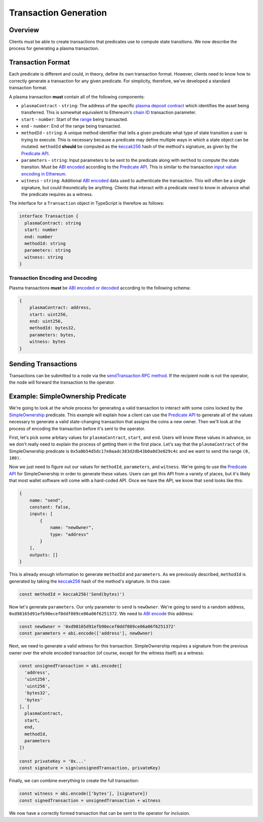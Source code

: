 ######################
Transaction Generation
######################

********
Overview
********
Clients must be able to create transactions that predicates use to compute state transitions. We now describe the process for generating a plasma transaction.

******************
Transaction Format
******************
Each predicate is different and could, in theory, define its own transaction format. However, clients need to know how to correctly generate a transaction for any given predicate. For simplicity, therefore, we've developed a standard transaction format.

A plasma transaction **must** contain all of the following components:

- ``plasmaContract`` - ``string``: The address of the specific `plasma deposit contract`_ which identifies the asset being transferred. This is somewhat equivalent to Ethereum's `chain ID`_ transaction parameter.
- ``start`` - ``number``: Start of the `range`_ being transacted.
- ``end`` - ``number``: End of the range being transacted.
- ``methodId`` - ``string``: A unique method identifier that tells a given predicate what type of state transition a user is trying to execute. This is necessary because a predicate may define multiple ways in which a state object can be mutated. ``methodId`` **should** be computed as the `keccak256`_ hash of the method's signature, as given by the `Predicate API`_.
- ``parameters`` - ``string``: Input parameters to be sent to the predicate along with ``method`` to compute the state transiton. Must be `ABI encoded`_ according to the `Predicate API`_. This is similar to the transaction `input value encoding in Ethereum`_.
- ``witness`` - ``string``: Additional `ABI encoded`_ data used to authenticate the transaction. This will often be a single signature, but could theoretically be anything. Clients that interact with a predicate need to know in advance what the predicate requires as a witness.

The interface for a ``Transaction`` object in TypeScript is therefore as follows:

.. code-block:: typescript

   interface Transaction {
     plasmaContract: string
     start: number
     end: number
     methodId: string
     parameters: string
     witness: string
   }

Transaction Encoding and Decoding
=================================

Plasma transactions **must** be `ABI encoded or decoded`_ according to the following schema:

.. code-block:: json

   {
       plasmaContract: address,
       start: uint256,
       end: uint256,
       methodId: bytes32,
       parameters: bytes,
       witness: bytes
   }

********************
Sending Transactions
********************
Transactions can be submitted to a node via the `sendTransaction RPC method`_. If the recipient node is not the operator, the node will forward the transaction to the operator. 

**********************************
Example: SimpleOwnership Predicate
**********************************
We're going to look at the whole process for generating a valid transaction to interact with some coins locked by the `SimpleOwnership`_ predicate. This example will explain how a client can use the `Predicate API`_ to generate all of the values necessary to generate a valid state-changing transaction that assigns the coins a new owner. Then we'll look at the process of encoding the transaction before it's sent to the operator.

First, let's pick some arbitary values for ``plasmaContract``, ``start``, and ``end``. Users will know these values in advance, so we don't really need to explain the process of getting them in the first place. Let's say that the ``plasmaContract`` of the SimpleOwnership predicate is ``0x5a0b54d5dc17e0aadc383d2db43b0a0d3e029c4c`` and we want to send the range ``(0, 100)``.

Now we just need to figure out our values for ``methodId``, ``parameters``, and ``witness``. We're going to use the `Predicate API`_ for SimpleOwnership in order to generate these values. Users can get this API from a variety of places, but it's likely that most wallet software will come with a hard-coded API. Once we have the API, we know that ``send`` looks like this:

.. code-block:: json

   {
       name: "send",
       constant: false,
       inputs: [
           {
               name: "newOwner",
               type: "address"
           }
       ],
       outputs: []
   }

This is already enough information to generate ``methodId`` and ``parameters``. As we previously described, ``methodId`` is generated by taking the `keccak256`_ hash of the method's signature. In this case:

.. code-block:: typescript

   const methodId = keccak256('Send(bytes)')

Now let's generate ``parameters``. Our only parameter to ``send`` is ``newOwner``. We're going to send to a random address, ``0xd98165d91efb90ecef0ddf089ce06a06f6251372``. We need to `ABI encode`_ this address:

.. code-block:: typescript

   const newOwner = '0xd98165d91efb90ecef0ddf089ce06a06f6251372'
   const parameters = abi.encode(['address'], newOwner)

Next, we need to generate a valid witness for this transaction. SimpleOwnership requires a signature from the previous owner over the whole encoded transaction (of course, except for the witness itself) as a witness:

.. code-block:: typescript

   const unsignedTransaction = abi.encode([
     'address',
     'uint256',
     'uint256',
     'bytes32',
     'bytes'
   ], [
     plasmaContract,
     start,
     end,
     methodId,
     parameters
   ])
   
   const privateKey = '0x...'
   const signature = sign(unsignedTransaction, privateKey)

Finally, we can combine everything to create the full transaction:

.. code-block:: typescript

   const witness = abi.encode(['bytes'], [signature])
   const signedTransaction = unsignedTransaction + witness

We now have a correctly formed transaction that can be sent to the operator for inclusion.


.. _`Ethereum contract ABI`: TODO
.. _`Ethereum ABI JSON format`: TODO
.. _`SimpleOwnership`: TODO
.. _`plasma deposit contract`: TODO
.. _`chain ID`: TODO
.. _`certain attacks`: TODO
.. _`range`: TODO
.. _`keccak256`: TODO
.. _`ABI encoded`:
.. _`ABI encode`:
.. _`ABI encoded or decoded`: TODO
.. _`input value encoding in Ethereum`: TODO
.. _`ABI encoded or decoded`: TODO
.. _`sendTransaction RPC method`: TODO
.. _`Predicate API`: TODO

